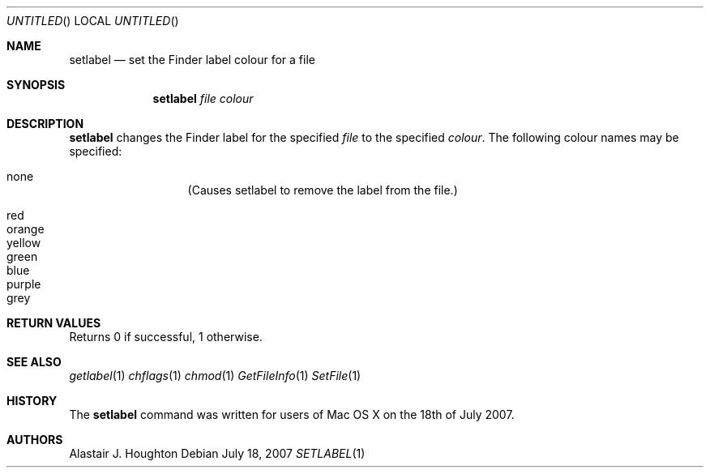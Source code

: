 .Dd July 18, 2007
.Os
.Dt SETLABEL 1 LOCAL
.Sh NAME
.Nm setlabel
.Nd set the Finder label colour for a file
.Sh SYNOPSIS
.Nm setlabel
.Ar file
.Ar colour
.Sh DESCRIPTION
.Nm 
changes the Finder label for the specified
.Ar file
to the specified
.Ar colour .
The following colour names may be specified:
.Pp
.Bl -hang -compact -width 'red' -offset indent
.It none
(Causes setlabel to remove the label from the file.)
.Pp
.It red
.It orange
.It yellow
.It green
.It blue
.It purple
.It grey
.El
.Sh RETURN VALUES
Returns 0 if successful, 1 otherwise.
.Sh SEE ALSO
.Xr getlabel 1
.Xr chflags 1
.Xr chmod 1
.Xr GetFileInfo 1
.Xr SetFile 1
.Sh HISTORY
The
.Nm
command was written for users of Mac OS X on the 18th of July 2007.
.Sh AUTHORS
.An Alastair J. Houghton
